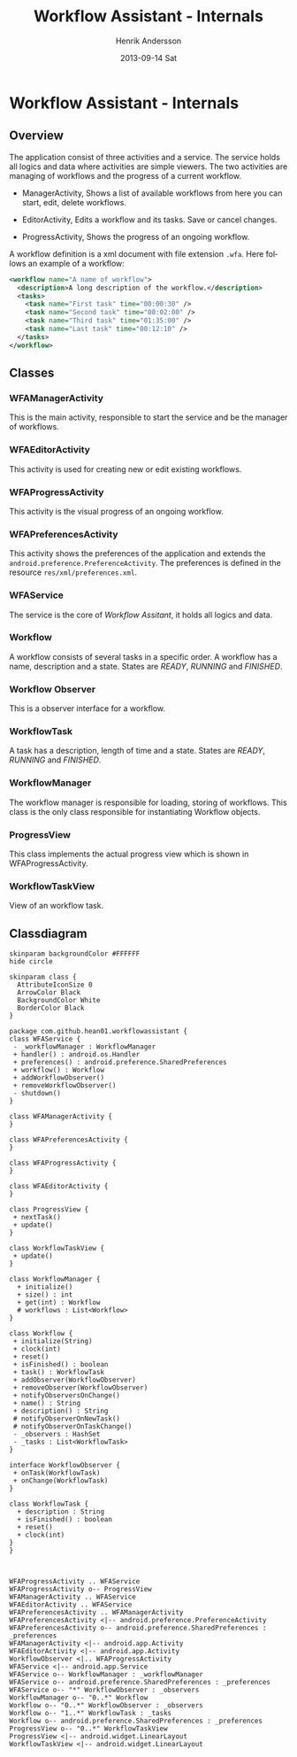#+STARTUP: indent overview
#+TITLE:     Workflow Assistant - Internals
#+AUTHOR:    Henrik Andersson
#+EMAIL:     hean01 AT users.sourceforge.com
#+DATE:      2013-09-14 Sat
#+DESCRIPTION:
#+KEYWORDS:
#+LANGUAGE:  en
#+OPTIONS:   H:3 num:t toc:t \n:nil @:t ::t |:t ^:t -:t f:t *:t <:t
#+OPTIONS:   TeX:t LaTeX:t skip:nil d:nil todo:t pri:nil tags:not-in-toc
#+INFOJS_OPT: view:nil toc:nil ltoc:t mouse:underline buttons:0 path:http://orgmode.org/org-info.js
#+EXPORT_SELECT_TAGS: export
#+EXPORT_EXCLUDE_TAGS: noexport
#+LINK_UP:   
#+LINK_HOME: 
#+XSLT:

* Workflow Assistant - Internals
** Overview
The application consist of three activities and a service. The service
holds all logics and data where activities are simple viewers.  The
two activities are managing of workflows and the progress of a current
workflow.

- ManagerActivity, Shows a list of available workflows from here you
  can start, edit, delete workflows.

- EditorActivity, Edits a workflow and its tasks. Save or cancel changes.

- ProgressActivity, Shows the progress of an ongoing workflow.

A workflow definition is a xml document with file extension
=.wfa=. Here follows an example of a workflow:
#+BEGIN_SRC xml
<workflow name="A name of workflow">
  <description>A long description of the workflow.</description>
  <tasks>
    <task name="First task" time="00:00:30" />
    <task name="Second task" time="00:02:00" />
    <task name="Third task" time="01:35:00" />
    <task name="Last task" time="00:12:10" />
  </tasks>
</workflow>
#+END_SRC

** Classes
*** WFAManagerActivity
This is the main activity, responsible to start the service and be the
manager of workflows.
*** WFAEditorActivity
This activity is used for creating new or edit existing workflows.
*** WFAProgressActivity
This activity is the visual progress of an ongoing workflow.
*** WFAPreferencesActivity
This activity shows the preferences of the application and extends the
=android.preference.PreferenceActivity=. The preferences is defined in
the resource =res/xml/preferences.xml=.
*** WFAService
The service is the core of /Workflow Assitant/, it holds all logics and data.
*** Workflow
A workflow consists of several tasks in a specific order. A workflow
has a name, description and a state. States are /READY/, /RUNNING/ and
/FINISHED/.
*** Workflow Observer
This is a observer interface for a workflow.
*** WorkflowTask
A task has a description, length of time and a state. States are
/READY/, /RUNNING/ and /FINISHED/.
*** WorkflowManager
The workflow manager is responsible for loading, storing of
workflows. This class is the only class responsible for instantiating
Workflow objects.
*** ProgressView
This class implements the actual progress view which is shown in
WFAProgressActivity.
*** WorkflowTaskView
View of an workflow task.
** Classdiagram

#+HEADER: :file class_diagram.svg
#+BEGIN_SRC plantuml
skinparam backgroundColor #FFFFFF
hide circle

skinparam class {
  AttributeIconSize 0
  ArrowColor Black
  BackgroundColor White
  BorderColor Black
}

package com.github.hean01.workflowassistant {
class WFAService {
 - _workflowManager : WorkflowManager
 + handler() : android.os.Handler
 + preferences() : android.preference.SharedPreferences
 + workflow() : Workflow
 + addWorkflowObserver()
 + removeWorkflowObserver()
 - shutdown()
}

class WFAManagerActivity {
}

class WFAPreferencesActivity {
}

class WFAProgressActivity {
}

class WFAEditorActivity {
}

class ProgressView {
 + nextTask()
 + update()
}

class WorkflowTaskView {
 + update()
}

class WorkflowManager {
  + initialize()
  + size() : int
  + get(int) : Workflow
  # workflows : List<Workflow>
}

class Workflow {
 + initialize(String)
 + clock(int)
 + reset()
 + isFinished() : boolean
 + task() : WorkflowTask
 + addObserver(WorkflowObserver)
 + removeObserver(WorkflowObserver)
 + notifyObserversOnChange()
 + name() : String
 + description() : String
 # notifyObserverOnNewTask()
 # notifyObserverOnTaskChange()
 - _observers : HashSet
 - _tasks : List<WorkflowTask>
}

interface WorkflowObserver {
 + onTask(WorkflowTask)
 + onChange(WorkflowTask)
}

class WorkflowTask {
  + description : String
  + isFinished() : boolean
  + reset()
  + clock(int)
}
}



WFAProgressActivity .. WFAService
WFAProgressActivity o-- ProgressView
WFAManagerActivity .. WFAService
WFAEditorActivity .. WFAService
WFAPreferencesActivity .. WFAManagerActivity
WFAPreferencesActivity <|-- android.preference.PreferenceActivity
WFAPreferencesActivity o-- android.preference.SharedPreferences : _preferences
WFAManagerActivity <|-- android.app.Activity
WFAEditorActivity <|-- android.app.Activity
WorkflowObserver <|.. WFAProgressActivity
WFAService <|-- android.app.Service
WFAService o-- WorkflowManager : _workflowManager
WFAService o-- android.preference.SharedPreferences : _preferences
WFAService o-- "*" WorkflowObserver : _observers
WorkflowManager o-- "0..*" Workflow
Workflow o-- "0..*" WorkflowObserver : _observers
Workflow o-- "1..*" WorkflowTask : _tasks
Workflow o-- android.preference.SharedPreferences : _preferences
ProgressView o-- "0..*" WorkflowTaskView
ProgressView <|-- android.widget.LinearLayout
WorkflowTaskView <|-- android.widget.LinearLayout
#+END_SRC
